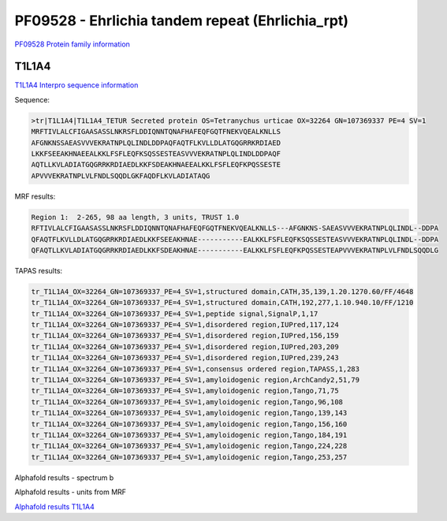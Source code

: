 PF09528 - Ehrlichia tandem repeat (Ehrlichia_rpt)
=================================================

`PF09528 Protein family information <https://www.ebi.ac.uk/interpro/entry/pfam/PF09528/>`_


T1L1A4
------

`T1L1A4 Interpro sequence information <https://www.ebi.ac.uk/interpro/protein/UniProt/T1L1A4/>`_

Sequence:

.. code-block::  

  >tr|T1L1A4|T1L1A4_TETUR Secreted protein OS=Tetranychus urticae OX=32264 GN=107369337 PE=4 SV=1
  MRFTIVLALCFIGAASASSLNKRSFLDDIQNNTQNAFHAFEQFGQTFNEKVQEALKNLLS
  AFGNKNSSAEASVVVEKRATNPLQLINDLDDPAQFAQTFLKVLLDLATGQGRRKRDIAED
  LKKFSEEAKHNAEEALKKLFSFLEQFKSQSSESTEASVVVEKRATNPLQLINDLDDPAQF
  AQTLLKVLADIATGQGRRKRDIAEDLKKFSDEAKHNAEEALKKLFSFLEQFKPQSSESTE
  APVVVEKRATNPLVLFNDLSQQDLGKFAQDFLKVLADIATAQG



MRF results:

.. code-block::  

  Region 1:  2-265, 98 aa length, 3 units, TRUST 1.0 	
  RFTIVLALCFIGAASASSLNKRSFLDDIQNNTQNAFHAFEQFGQTFNEKVQEALKNLLS---AFGNKNS-SAEASVVVEKRATNPLQLINDL--DDPA
  QFAQTFLKVLLDLATGQGRRKRDIAEDLKKFSEEAKHNAE-----------EALKKLFSFLEQFKSQSSESTEASVVVEKRATNPLQLINDL--DDPA
  QFAQTLLKVLADIATGQGRRKRDIAEDLKKFSDEAKHNAE-----------EALKKLFSFLEQFKPQSSESTEAPVVVEKRATNPLVLFNDLSQQDLG

	 

TAPAS results:

.. code-block::  

  tr_T1L1A4_OX=32264_GN=107369337_PE=4_SV=1,structured domain,CATH,35,139,1.20.1270.60/FF/4648
  tr_T1L1A4_OX=32264_GN=107369337_PE=4_SV=1,structured domain,CATH,192,277,1.10.940.10/FF/1210
  tr_T1L1A4_OX=32264_GN=107369337_PE=4_SV=1,peptide signal,SignalP,1,17
  tr_T1L1A4_OX=32264_GN=107369337_PE=4_SV=1,disordered region,IUPred,117,124
  tr_T1L1A4_OX=32264_GN=107369337_PE=4_SV=1,disordered region,IUPred,156,159
  tr_T1L1A4_OX=32264_GN=107369337_PE=4_SV=1,disordered region,IUPred,203,209
  tr_T1L1A4_OX=32264_GN=107369337_PE=4_SV=1,disordered region,IUPred,239,243
  tr_T1L1A4_OX=32264_GN=107369337_PE=4_SV=1,consensus ordered region,TAPASS,1,283
  tr_T1L1A4_OX=32264_GN=107369337_PE=4_SV=1,amyloidogenic region,ArchCandy2,51,79
  tr_T1L1A4_OX=32264_GN=107369337_PE=4_SV=1,amyloidogenic region,Tango,71,75
  tr_T1L1A4_OX=32264_GN=107369337_PE=4_SV=1,amyloidogenic region,Tango,96,108
  tr_T1L1A4_OX=32264_GN=107369337_PE=4_SV=1,amyloidogenic region,Tango,139,143
  tr_T1L1A4_OX=32264_GN=107369337_PE=4_SV=1,amyloidogenic region,Tango,156,160
  tr_T1L1A4_OX=32264_GN=107369337_PE=4_SV=1,amyloidogenic region,Tango,184,191
  tr_T1L1A4_OX=32264_GN=107369337_PE=4_SV=1,amyloidogenic region,Tango,224,228
  tr_T1L1A4_OX=32264_GN=107369337_PE=4_SV=1,amyloidogenic region,Tango,253,257


Alphafold results - spectrum b

.. image:: /images/T1L1A4alphafold.png

Alphafold results - units from MRF 

.. image:: /images/T1L1A4alphafoldUnits.png

`Alphafold results T1L1A4 <https://github.com/DraLaylaHirsh/AlphaFoldPfam/blob/e7a600f68d1a435b3611d5be959862eb0be345ee/docs/AF-T1L1A4-F1-model_v4.pdb>`_

